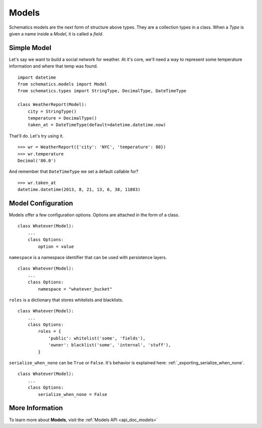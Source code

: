 .. _models:

======
Models
======

Schematics models are the next form of structure above types.  They are a
collection types in a class.  When a `Type` is given a name inside a `Model`, it
is called a `field`.


Simple Model
============

Let's say we want to build a social network for weather.  At it's core, we'll
need a way to represent some temperature information and where that temp was
found.

::

  import datetime
  from schematics.models import Model
  from schematics.types import StringType, DecimalType, DateTimeType

  class WeatherReport(Model):
      city = StringType()
      temperature = DecimalType()
      taken_at = DateTimeType(default=datetime.datetime.now)

That'll do.  Let's try using it.

::

  >>> wr = WeatherReport({'city': 'NYC', 'temperature': 80})
  >>> wr.temperature
  Decimal('80.0')

And remember that ``DateTimeType`` we set a default callable for?

::

  >>> wr.taken_at
  datetime.datetime(2013, 8, 21, 13, 6, 38, 11883)


Model Configuration
===================

Models offer a few configuration options.  Options are attached in the form of a
class.

:: 

  class Whatever(Model):
      ...
      class Options:
          option = value

``namespace`` is a namespace identifier that can be used with persistence
layers.

:: 

  class Whatever(Model):
      ...
      class Options:
          namespace = "whatever_bucket"

``roles`` is a dictionary that stores whitelists and blacklists.

::

  class Whatever(Model):
      ...
      class Options:
          roles = {
              'public': whitelist('some', 'fields'),
              'owner': blacklist('some', 'internal', 'stuff'),
          }

``serialize_when_none`` can be ``True`` or ``False``.  It's behavior is
explained here: :ref:`_exporting_serialize_when_none`.

::

  class Whatever(Model):
      ...
      class Options:
          serialize_when_none = False


More Information
================

To learn more about **Models**, visit the :ref:`Models API <api_doc_models>`
